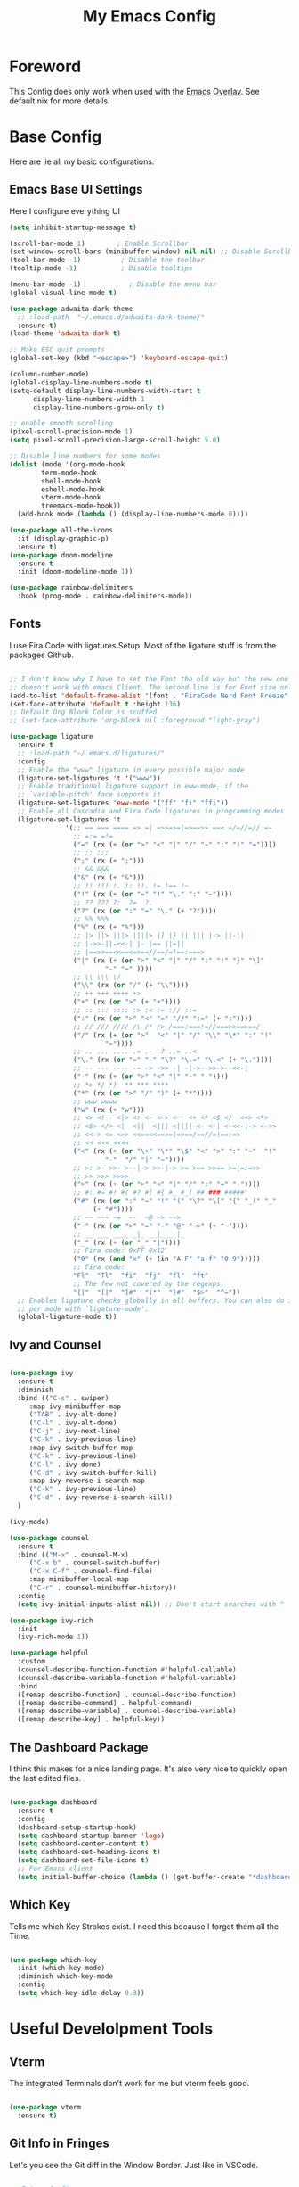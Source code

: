 #+title: My Emacs Config

* Foreword
This Config does only work when used with the [[https://github.com/nix-community/emacs-overlay][Emacs Overlay]]. See default.nix for more details.

* Base Config

Here are lie all my basic configurations.

** Emacs Base UI Settings
Here I configure everything UI

#+begin_src emacs-lisp :tangle yes
  (setq inhibit-startup-message t)

  (scroll-bar-mode 1)        ; Enable Scrollbar
  (set-window-scroll-bars (minibuffer-window) nil nil) ;; Disable Scrollbar in Minibuffer
  (tool-bar-mode -1)          ; Disable the toolbar
  (tooltip-mode -1)           ; Disable tooltips

  (menu-bar-mode -1)            ; Disable the menu bar
  (global-visual-line-mode t)

  (use-package adwaita-dark-theme
    ;; :load-path  "~/.emacs.d/adwaita-dark-theme/"
    :ensure t)
  (load-theme 'adwaita-dark t)

  ;; Make ESC quit prompts
  (global-set-key (kbd "<escape>") 'keyboard-escape-quit)

  (column-number-mode)
  (global-display-line-numbers-mode t)
  (setq-default display-line-numbers-width-start t
		display-line-numbers-width 1
		display-line-numbers-grow-only t)

  ;; enable smooth scrolling
  (pixel-scroll-precision-mode 1)
  (setq pixel-scroll-precision-large-scroll-height 5.0)

  ;; Disable line numbers for some modes
  (dolist (mode '(org-mode-hook
		  term-mode-hook
		  shell-mode-hook
		  eshell-mode-hook
		  vterm-mode-hook
		  treemacs-mode-hook))
    (add-hook mode (lambda () (display-line-numbers-mode 0))))

  (use-package all-the-icons
    :if (display-graphic-p)
    :ensure t)
  (use-package doom-modeline
    :ensure t
    :init (doom-modeline-mode 1))

  (use-package rainbow-delimiters
    :hook (prog-mode . rainbow-delimiters-mode))

#+end_src

** Fonts
I use Fira Code with ligatures Setup. Most of the ligature stuff is from the packages Github. 

#+BEGIN_SRC emacs-lisp :tangle yes

  ;; I don't know why I have to set the Font the old way but the new one
  ;; doesn't work with emacs Client. The second line is for Font size only.
  (add-to-list 'default-frame-alist '(font . "FiraCode Nerd Font Freeze" ))
  (set-face-attribute 'default t :height 136)
  ;; Default Org Block Color is scuffed
  ;; (set-face-attribute 'org-block nil :foreground "light-gray")

  (use-package ligature
    :ensure t
    ;; :load-path "~/.emacs.d/ligatures/"
    :config
    ;; Enable the "www" ligature in every possible major mode
    (ligature-set-ligatures 't '("www"))
    ;; Enable traditional ligature support in eww-mode, if the
    ;; `variable-pitch' face supports it
    (ligature-set-ligatures 'eww-mode '("ff" "fi" "ffi"))
    ;; Enable all Cascadia and Fira Code ligatures in programming modes
    (ligature-set-ligatures 't
			    '(;; == === ==== => =| =>>=>=|=>==>> ==< =/=//=// =~
			      ;; =:= =!=
			      ("=" (rx (+ (or ">" "<" "|" "/" "~" ":" "!" "="))))
			      ;; ;; ;;;
			      (";" (rx (+ ";")))
			      ;; && &&&
			      ("&" (rx (+ "&")))
			      ;; !! !!! !. !: !!. != !== !~
			      ("!" (rx (+ (or "=" "!" "\." ":" "~"))))
			      ;; ?? ??? ?:  ?=  ?.
			      ("?" (rx (or ":" "=" "\." (+ "?"))))
			      ;; %% %%%
			      ("%" (rx (+ "%")))
			      ;; |> ||> |||> ||||> |] |} || ||| |-> ||-||
			      ;; |->>-||-<<-| |- |== ||=||
			      ;; |==>>==<<==<=>==//==/=!==:===>
			      ("|" (rx (+ (or ">" "<" "|" "/" ":" "!" "}" "\]"
					      "-" "=" ))))
			      ;; \\ \\\ \/
			      ("\\" (rx (or "/" (+ "\\"))))
			      ;; ++ +++ ++++ +>
			      ("+" (rx (or ">" (+ "+"))))
			      ;; :: ::: :::: :> :< := :// ::=
			      (":" (rx (or ">" "<" "=" "//" ":=" (+ ":"))))
			      ;; // /// //// /\ /* /> /===:===!=//===>>==>==/
			      ("/" (rx (+ (or ">"  "<" "|" "/" "\\" "\*" ":" "!"
					      "="))))
			      ;; .. ... .... .= .- .? ..= ..<
			      ("\." (rx (or "=" "-" "\?" "\.=" "\.<" (+ "\."))))
			      ;; -- --- ---- -~ -> ->> -| -|->-->>->--<<-|
			      ("-" (rx (+ (or ">" "<" "|" "~" "-"))))
			      ;; *> */ *)  ** *** ****
			      ("*" (rx (or ">" "/" ")" (+ "*"))))
			      ;; www wwww
			      ("w" (rx (+ "w")))
			      ;; <> <!-- <|> <: <~ <~> <~~ <+ <* <$ </  <+> <*>
			      ;; <$> </> <|  <||  <||| <|||| <- <-| <-<<-|-> <->>
			      ;; <<-> <= <=> <<==<<==>=|=>==/==//=!==:=>
			      ;; << <<< <<<<
			      ("<" (rx (+ (or "\+" "\*" "\$" "<" ">" ":" "~"  "!"
					      "-"  "/" "|" "="))))
			      ;; >: >- >>- >--|-> >>-|-> >= >== >>== >=|=:=>>
			      ;; >> >>> >>>>
			      (">" (rx (+ (or ">" "<" "|" "/" ":" "=" "-"))))
			      ;; #: #= #! #( #? #[ #{ #_ #_( ## ### #####
			      ("#" (rx (or ":" "=" "!" "(" "\?" "\[" "{" "_(" "_"
					   (+ "#"))))
			      ;; ~~ ~~~ ~=  ~-  ~@ ~> ~~>
			      ("~" (rx (or ">" "=" "-" "@" "~>" (+ "~"))))
			      ;; __ ___ ____ _|_ __|____|_
			      ("_" (rx (+ (or "_" "|"))))
			      ;; Fira code: 0xFF 0x12
			      ("0" (rx (and "x" (+ (in "A-F" "a-f" "0-9")))))
			      ;; Fira code:
			      "Fl"  "Tl"  "fi"  "fj"  "fl"  "ft"
			      ;; The few not covered by the regexps.
			      "{|"  "[|"  "]#"  "(*"  "}#"  "$>"  "^="))
    ;; Enables ligature checks globally in all buffers. You can also do it
    ;; per mode with `ligature-mode'.
    (global-ligature-mode t))

#+end_src

** Ivy and Counsel

#+BEGIN_SRC emacs-lisp :tangle yes

  (use-package ivy
    :ensure t
    :diminish
    :bind (("C-s" . swiper)
	   :map ivy-minibuffer-map
	   ("TAB" . ivy-alt-done)	
	   ("C-l" . ivy-alt-done)
	   ("C-j" . ivy-next-line)
	   ("C-k" . ivy-previous-line)
	   :map ivy-switch-buffer-map
	   ("C-k" . ivy-previous-line)
	   ("C-l" . ivy-done)
	   ("C-d" . ivy-switch-buffer-kill)
	   :map ivy-reverse-i-search-map
	   ("C-k" . ivy-previous-line)
	   ("C-d" . ivy-reverse-i-search-kill))
    )

  (ivy-mode)

  (use-package counsel
    :ensure t
    :bind (("M-x" . counsel-M-x)
	   ("C-x b" . counsel-switch-buffer)
	   ("C-x C-f" . counsel-find-file)
	   :map minibuffer-local-map
	   ("C-r" . counsel-minibuffer-history))
    :config
    (setq ivy-initial-inputs-alist nil)) ;; Don't start searches with ^

  (use-package ivy-rich
    :init
    (ivy-rich-mode 1))

  (use-package helpful
    :custom
    (counsel-describe-function-function #'helpful-callable)
    (counsel-describe-variable-function #'helpful-variable)
    :bind
    ([remap describe-function] . counsel-describe-function)
    ([remap describe-command] . helpful-command)
    ([remap describe-variable] . counsel-describe-variable)
    ([remap describe-key] . helpful-key))
#+END_SRC

** The Dashboard Package

I think this makes for a nice landing page. It's also very nice to quickly open the last edited files.

#+BEGIN_SRC emacs-lisp :tangle yes

  (use-package dashboard
    :ensure t
    :config
    (dashboard-setup-startup-hook)
    (setq dashboard-startup-banner 'logo)
    (setq dashboard-center-content t)
    (setq dashboard-set-heading-icons t)
    (setq dashboard-set-file-icons t)
    ;; For Emacs client
    (setq initial-buffer-choice (lambda () (get-buffer-create "*dashboard*"))))

#+END_SRC

** Which Key

Tells me which Key Strokes exist. I need this because I forget them all the Time.

#+BEGIN_SRC emacs-lisp :tangle yes

  (use-package which-key
    :init (which-key-mode)
    :diminish which-key-mode
    :config
    (setq which-key-idle-delay 0.3))

#+END_SRC


* Useful Develolpment Tools

** Vterm

The integrated Terminals don't work for me but vterm feels good.

#+BEGIN_SRC emacs-lisp :tangle yes

  (use-package vterm
    :ensure t) 

#+END_SRC

** Git Info in Fringes

Let's you see the Git diff in the Window Border. Just like in VSCode.

#+BEGIN_SRC emacs-lisp :tangle yes

  ;; Fringe Config
  (set-fringe-mode 6)
  (adwaita-dark-theme-arrow-fringe-bmp-enable)

  (use-package diff-hl
    :config
    (eval-after-load 'diff-hl #'adwaita-dark-theme-diff-hl-fringe-bmp-enable)
    (global-diff-hl-mode))

#+END_SRC

** LSP-Mode

*** Company and Yasnippet

Company is needed for LSP-mode auto completion and Yasnippet is just nice to have.

#+begin_src emacs-lisp :tangle yes

  (use-package company
    :config
    (add-hook 'prog-mode-hook #'company-mode))
  (eval-after-load 'flymake #'adwaita-dark-theme-flymake-fringe-bmp-enable)

  (use-package yasnippet-snippets
    :config
    (yas-reload-all)
    (add-hook 'prog-mode-hook #'yas-minor-mode))

#+end_src

*** Flymake

Flymake is integrated into emacs but the popon plugin is nice.

#+begin_src emacs-lisp :tangle yes

  (use-package flymake-popon
    :init
    (use-package posframe)
    (use-package popon))

#+end_src

*** Basic LSP-Mode

Just the Base config from the Wiki.

#+begin_src emacs-lisp :tangle yes

  (use-package lsp-mode
    :ensure t
    :init
    ;; set prefix for lsp-command-keymap (few alternatives - "C-l", "C-c l")
    (setq lsp-keymap-prefix "C-c l")
    :bind-keymap
    ("C-c l" . lsp-command-map)
    :hook (;; replace XXX-mode with concrete major-mode(e. g. python-mode)
	   (c-mode . lsp)
	   ;; if you want which-key integration
	   (lsp-mode . lsp-enable-which-key-integration))
    :commands lsp)

  (use-package lsp-ui :commands lsp-ui-mode)
  (use-package lsp-ivy :commands lsp-ivy-workspace-symbol)
  (use-package lsp-treemacs :commands lsp-treemacs-errors-list)

#+end_src

*** LSP-Nix

LSP-Mode doesn't seem to work with nixd so we use nil.

#+begin_src emacs-lisp :tangle yes

  (use-package lsp-nix
    :ensure lsp-mode
    :after (lsp-mode)
    :demand t
    :custom
    (lsp-nix-nil-formatter ["nixpkgs-fmt"]))

  ;; nix mode copied straight from the wiki
  (use-package nix-mode
    :hook (nix-mode . lsp-deferred)
    :ensure t
    :mode ("\\.nix\\'" "\\.nix.in\\'"))
  (use-package nix-drv-mode
    :ensure nix-mode
    :mode "\\.drv\\'")
  (use-package nix-shell
    :ensure nix-mode
    :commands (nix-shell-unpack nix-shell-configure nix-shell-build))
  (use-package nix-repl
    :ensure nix-mode
    :commands (nix-repl))

#+end_src

*** CCLS

I can't get clangd to work on NixOS so I am using ccls now. It needs an extra package to work with lsp-mode tho.

#+begin_src emacs-lisp :tangle yes

  (use-package ccls
    :hook ((c-mode c++-mode objc-mode cuda-mode) .
	   (lambda () (require 'ccls) (lsp))))

#+end_src

* Org Mode Setup

** Org-Modern

Makes Org look a little bit nicer.

#+begin_src emacs-lisp

  (use-package org-modern
    :config
    (add-hook 'org-mode-hook #'org-modern-mode)
    (add-hook 'org-agenda-finalize-hook #'org-modern-agenda))

#+end_src

